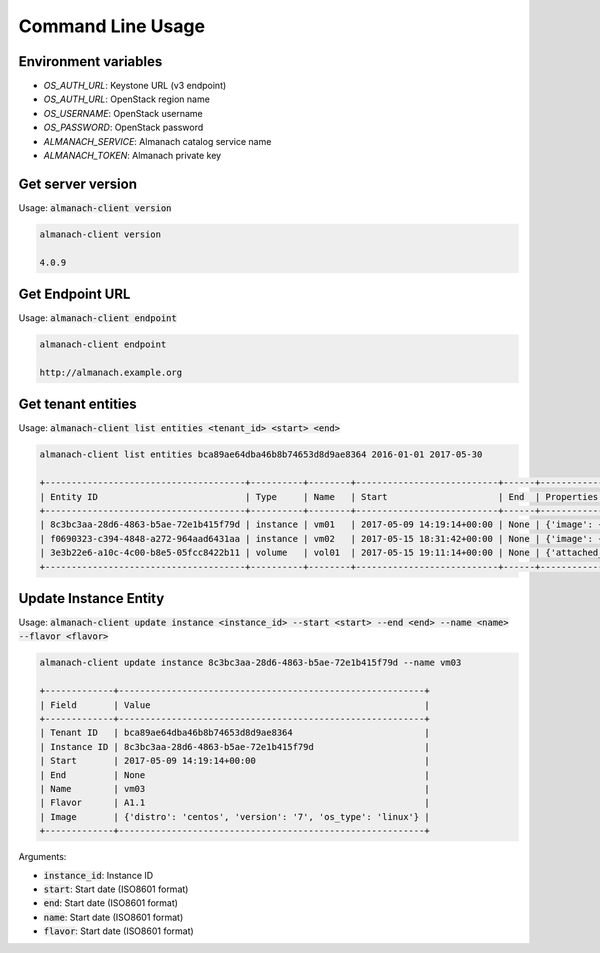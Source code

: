 Command Line Usage
==================

Environment variables
---------------------

* `OS_AUTH_URL`: Keystone URL (v3 endpoint)
* `OS_AUTH_URL`: OpenStack region name
* `OS_USERNAME`: OpenStack username
* `OS_PASSWORD`: OpenStack password
* `ALMANACH_SERVICE`: Almanach catalog service name
* `ALMANACH_TOKEN`: Almanach private key

Get server version
------------------

Usage: :code:`almanach-client version`

.. code:: bash

    almanach-client version

    4.0.9

Get Endpoint URL
----------------

Usage: :code:`almanach-client endpoint`

.. code:: bash

    almanach-client endpoint

    http://almanach.example.org

Get tenant entities
-------------------

Usage: :code:`almanach-client list entities <tenant_id> <start> <end>`

.. code:: bash

    almanach-client list entities bca89ae64dba46b8b74653d8d9ae8364 2016-01-01 2017-05-30

    +--------------------------------------+----------+--------+---------------------------+------+---------------------------------------------------------------------------------------+
    | Entity ID                            | Type     | Name   | Start                     | End  | Properties                                                                            |
    +--------------------------------------+----------+--------+---------------------------+------+---------------------------------------------------------------------------------------+
    | 8c3bc3aa-28d6-4863-b5ae-72e1b415f79d | instance | vm01   | 2017-05-09 14:19:14+00:00 | None | {'image': {'distro': 'centos', 'version': '7', 'os_type': 'linux'}, 'flavor': 'A1.1'} |
    | f0690323-c394-4848-a272-964aad6431aa | instance | vm02   | 2017-05-15 18:31:42+00:00 | None | {'image': {'distro': 'centos', 'version': '7', 'os_type': 'linux'}, 'flavor': 'A1.1'} |
    | 3e3b22e6-a10c-4c00-b8e5-05fcc8422b11 | volume   | vol01  | 2017-05-15 19:11:14+00:00 | None | {'attached_to': [], 'volume_type': 'solidfire0'}                                      |
    +--------------------------------------+----------+--------+---------------------------+------+---------------------------------------------------------------------------------------+

Update Instance Entity
----------------------

Usage: :code:`almanach-client update instance <instance_id> --start <start> --end <end> --name <name> --flavor <flavor>`

.. code:: bash

    almanach-client update instance 8c3bc3aa-28d6-4863-b5ae-72e1b415f79d --name vm03

    +-------------+----------------------------------------------------------+
    | Field       | Value                                                    |
    +-------------+----------------------------------------------------------+
    | Tenant ID   | bca89ae64dba46b8b74653d8d9ae8364                         |
    | Instance ID | 8c3bc3aa-28d6-4863-b5ae-72e1b415f79d                     |
    | Start       | 2017-05-09 14:19:14+00:00                                |
    | End         | None                                                     |
    | Name        | vm03                                                     |
    | Flavor      | A1.1                                                     |
    | Image       | {'distro': 'centos', 'version': '7', 'os_type': 'linux'} |
    +-------------+----------------------------------------------------------+

Arguments:

* :code:`instance_id`: Instance ID
* :code:`start`: Start date (ISO8601 format)
* :code:`end`: Start date (ISO8601 format)
* :code:`name`: Start date (ISO8601 format)
* :code:`flavor`: Start date (ISO8601 format)
